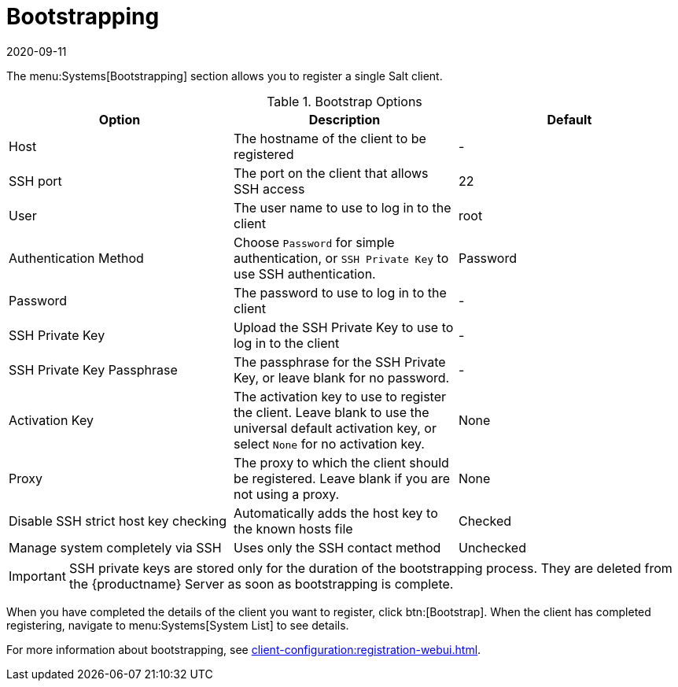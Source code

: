 [[ref-systems-bootstrap]]
= Bootstrapping
:description: Bootstrap a Salt Client by registering it to the Server via SSH or password authentication, enabling activation key and Proxy settings as needed.
:revdate: 2020-09-11
:page-revdate: {revdate}

The menu:Systems[Bootstrapping] section allows you to register a single Salt client.

[[bootstrap-options]]
.Bootstrap Options
[cols="1,1,1", options="header"]
|===
| Option
| Description
| Default

| Host
| The hostname of the client to be registered
| -

| SSH port
| The port on the client that allows SSH access
| 22

| User
| The user name to use to log in to the client
| root

| Authentication Method
| Choose [guimenu]``Password`` for simple authentication, or [guimenu]``SSH Private Key`` to use SSH authentication.
| Password

| Password
| The password to use to log in to the client
| -

| SSH Private Key
| Upload the SSH Private Key to use to log in to the client
| -

| SSH Private Key Passphrase
| The passphrase for the SSH Private Key, or leave blank for no password.
| -

| Activation Key
| The activation key to use to register the client.
Leave blank to use the universal default activation key, or select ``None`` for no activation key.
| None

| Proxy
| The proxy to which the client should be registered.
Leave blank if you are not using a proxy.
| None

| Disable SSH strict host key checking
| Automatically adds the host key to the known hosts file
| Checked

| Manage system completely via SSH
| Uses only the SSH contact method
| Unchecked

|===


[IMPORTANT]
====
SSH private keys are stored only for the duration of the bootstrapping process.
They are deleted from the {productname} Server as soon as bootstrapping is complete.
====


When you have completed the details of the client you want to register, click btn:[Bootstrap].
When the client has completed registering, navigate to menu:Systems[System List] to see details.

For more information about bootstrapping, see xref:client-configuration:registration-webui.adoc[].